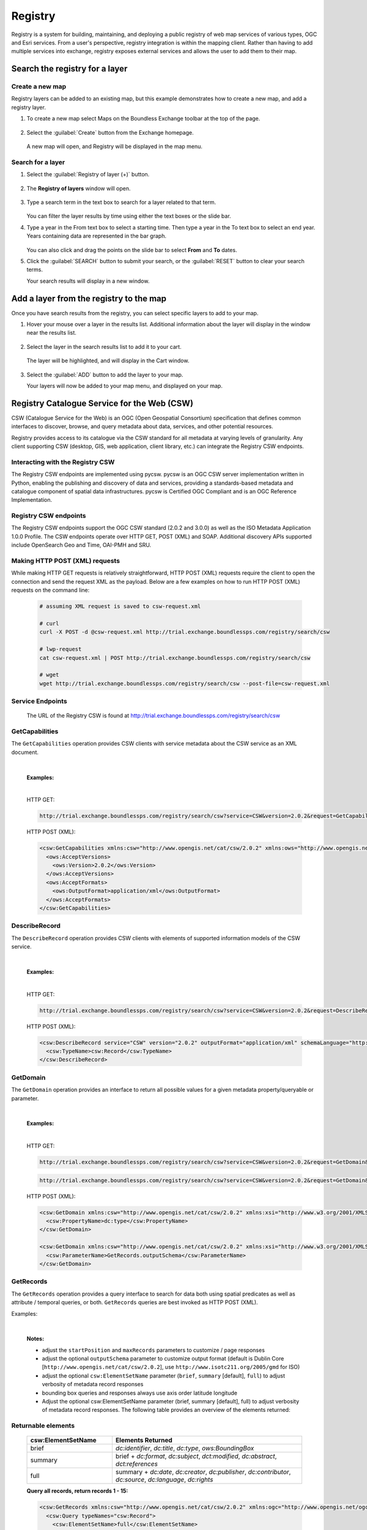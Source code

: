 Registry
========

Registry is a system for building, maintaining, and deploying a public registry of web map services of various types, OGC and Esri services. From a user's perspective, registry integration is within the mapping client. Rather than having to add multiple services into exchange, registry exposes external services and allows the user to add them to their map.

Search the registry for a layer
-------------------------------

Create a new map
^^^^^^^^^^^^^^^^

Registry layers can be added to an existing map, but this example demonstrates how to create a new map, and add a registry layer.

#. To create a new map select Maps on the Boundless Exchange toolbar at the top of the page.

   .. figure:: img/bex-toolbar.png

#. Select the :guilabel:`Create` button from the Exchange homepage.

   .. figure:: img/create-map.png

   A new map will open, and Registry will be displayed in the map menu.

.. figure:: img/map-menu.png

Search for a layer
^^^^^^^^^^^^^^^^^^

#. Select the :guilabel:`Registry of layer (+)` button.

   .. figure:: img/registry-of-layer-button.png

#. The **Registry of layers** window will open.

   .. figure:: img/registry-of-layers-window.png

#. Type a search term in the text box to search for a layer related to that term.

   .. figure:: img/search-term.png

   You can filter the layer results by time using either the text boxes or the slide bar.

#. Type a year in the From text box to select a starting time. Then type a year in the To text box to select an end year. Years containing data are represented in the bar graph.

   .. figure:: img/time-filter.png

   You can also click and drag the points on the slide bar to select **From** and **To** dates.

#. Click the :guilabel:`SEARCH` button to submit your search, or the :guilabel:`RESET` button to clear your search terms.

   Your search results will display in a new window.

   .. figure:: img/results.png

Add a layer from the registry to the map
----------------------------------------

Once you have search results from the registry, you can select specific layers to add to your map.

#. Hover your mouse over a layer in the results list. Additional information about the layer will display in the window near the results list.

   .. figure:: img/additional-information.png

#. Select the layer in the search results list to add it to your cart.

   .. figure:: img/search-results.png

   The layer will be highlighted, and will display in the Cart window.

   .. figure:: img/cart.png

#. Select the :guilabel:`ADD` button to add the layer to your map.

   Your layers will now be added to your map menu, and displayed on your map.

   .. figure:: img/results-on-map.png

Registry Catalogue Service for the Web (CSW)
--------------------------------------------

CSW (Catalogue Service for the Web) is an OGC (Open Geospatial Consortium) specification that defines common interfaces to discover, browse, and query metadata about data, services, and other potential resources.

Registry provides access to its catalogue via the CSW standard for all metadata at varying levels of granularity. Any client supporting CSW (desktop, GIS, web application, client library, etc.) can integrate the Registry CSW endpoints.

Interacting with the Registry CSW
^^^^^^^^^^^^^^^^^^^^^^^^^^^^^^^^^

The Registry CSW endpoints are implemented using pycsw. pycsw is an OGC CSW server implementation written in Python, enabling the publishing and discovery of data and services, providing a standards-based metadata and catalogue component of spatial data infrastructures. pycsw is Certified OGC Compliant and is an OGC Reference Implementation.

Registry CSW endpoints
^^^^^^^^^^^^^^^^^^^^^^
The Registry CSW endpoints support the OGC CSW standard (2.0.2 and 3.0.0) as well as the ISO Metadata Application 1.0.0 Profile. The CSW endpoints operate over HTTP GET, POST (XML) and SOAP. Additional discovery APIs supported include OpenSearch Geo and Time, OAI-PMH and SRU.

Making HTTP POST (XML) requests
^^^^^^^^^^^^^^^^^^^^^^^^^^^^^^^

While making HTTP GET requests is relatively straightforward, HTTP POST (XML) requests require the client to open the connection and send the request XML as the payload. Below are a few examples on how to run HTTP POST (XML) requests on the command line:

   .. code-block:: bash

      # assuming XML request is saved to csw-request.xml

      # curl
      curl -X POST -d @csw-request.xml http://trial.exchange.boundlessps.com/registry/search/csw

      # lwp-request
      cat csw-request.xml | POST http://trial.exchange.boundlessps.com/registry/search/csw

      # wget
      wget http://trial.exchange.boundlessps.com/registry/search/csw --post-file=csw-request.xml

Service Endpoints
^^^^^^^^^^^^^^^^^

   The URL of the Registry CSW is found at http://trial.exchange.boundlessps.com/registry/search/csw

GetCapabilities
^^^^^^^^^^^^^^^

The ``GetCapabilities`` operation provides CSW clients with service metadata about the CSW service as an XML document.

   |

   **Examples:**

   |

   HTTP GET:

   .. code-block:: default

     http://trial.exchange.boundlessps.com/registry/search/csw?service=CSW&version=2.0.2&request=GetCapabilities

   HTTP POST (XML):

   .. code-block:: xml

     <csw:GetCapabilities xmlns:csw="http://www.opengis.net/cat/csw/2.0.2" xmlns:ows="http://www.opengis.net/ows" xmlns:xsi="http://www.w3.org/2001/XMLSchema-instance" xsi:schemaLocation="http://www.opengis.net/cat/csw/2.0.2 http://schemas.opengis.net/csw/2.0.2/CSW-discovery.xsd" service="CSW">
       <ows:AcceptVersions>
         <ows:Version>2.0.2</ows:Version>
       </ows:AcceptVersions>
       <ows:AcceptFormats>
         <ows:OutputFormat>application/xml</ows:OutputFormat>
       </ows:AcceptFormats>
     </csw:GetCapabilities>

DescribeRecord
^^^^^^^^^^^^^^

The ``DescribeRecord`` operation provides CSW clients with elements of supported information models of the CSW service.

   |

   **Examples:**

   |

   HTTP GET:

   .. code-block:: default

     http://trial.exchange.boundlessps.com/registry/search/csw?service=CSW&version=2.0.2&request=DescribeRecord

   HTTP POST (XML):

   .. code-block:: xml

     <csw:DescribeRecord service="CSW" version="2.0.2" outputFormat="application/xml" schemaLanguage="http://www.w3.org/XML/Schema" xmlns="http://www.opengis.net/cat/csw/2.0.2" xmlns:csw="http://www.opengis.net/cat/csw/2.0.2" xmlns:xsi="http://www.w3.org/2001/XMLSchema-instance" xsi:schemaLocation="http://www.opengis.net/cat/csw/2.0.2 http://schemas.opengis.net/csw/2.0.2/CSW-discovery.xsd">
       <csw:TypeName>csw:Record</csw:TypeName>
     </csw:DescribeRecord>

GetDomain
^^^^^^^^^

The ``GetDomain`` operation provides an interface to return all possible values for a given metadata property/queryable or parameter.

   |

   **Examples:**

   |

   HTTP GET:

   .. code-block:: default

     http://trial.exchange.boundlessps.com/registry/search/csw?service=CSW&version=2.0.2&request=GetDomain&propertyname=dc:type

   .. code-block:: default

     http://trial.exchange.boundlessps.com/registry/search/csw?service=CSW&version=2.0.2&request=GetDomain&parametername=GetRecords.outputSchema

   HTTP POST (XML):

   .. code-block:: xml

     <csw:GetDomain xmlns:csw="http://www.opengis.net/cat/csw/2.0.2" xmlns:xsi="http://www.w3.org/2001/XMLSchema-instance" xsi:schemaLocation="http://www.opengis.net/cat/csw/2.0.2 http://schemas.opengis.net/csw/2.0.2/CSW-discovery.xsd" version="2.0.2" service="CSW">
       <csw:PropertyName>dc:type</csw:PropertyName>
     </csw:GetDomain>

     <csw:GetDomain xmlns:csw="http://www.opengis.net/cat/csw/2.0.2" xmlns:xsi="http://www.w3.org/2001/XMLSchema-instance" xsi:schemaLocation="http://www.opengis.net/cat/csw/2.0.2 http://schemas.opengis.net/csw/2.0.2/CSW-discovery.xsd" version="2.0.2" service="CSW">
       <csw:ParameterName>GetRecords.outputSchema</csw:ParameterName>
     </csw:GetDomain>

GetRecords
^^^^^^^^^^

The ``GetRecords`` operation provides a query interface to search for data both using spatial predicates as well as attribute / temporal queries, or both. ``GetRecords`` queries are best invoked as HTTP POST (XML).

Examples:

   |

   **Notes:**

   - adjust the ``startPosition`` and ``maxRecords`` parameters to customize / page responses
   - adjust the optional ``outputSchema`` parameter to customize output format (default is Dublin Core [``http://www.opengis.net/cat/csw/2.0.2``], use ``http://www.isotc211.org/2005/gmd`` for ISO)
   - adjust the optional ``csw:ElementSetName`` parameter (``brief``, ``summary`` [default], ``full``) to adjust verbosity of metadata record responses
   - bounding box queries and responses always use axis order latitude longitude
   - Adjust the optional csw:ElementSetName parameter (brief, summary [default], full) to adjust verbosity of metadata record responses. The following table provides an overview of the elements returned:

Returnable elements
^^^^^^^^^^^^^^^^^^^

   .. csv-table::
      :header: "csw:ElementSetName", "Elements Returned"
      :widths: 18, 40

      "brief", "`dc:identifier`, `dc:title`, `dc:type`, `ows:BoundingBox`"
      "summary", "brief + `dc:format`, `dc:subject`, `dct:modified`, `dc:abstract`, `dct:references`"
      "full", "summary + `dc:date`, `dc:creator`, `dc:publisher`, `dc:contributor`, `dc:source`, `dc:language`, `dc:rights`"

   **Query all records, return records 1 - 15:**

   .. code-block:: xml

     <csw:GetRecords xmlns:csw="http://www.opengis.net/cat/csw/2.0.2" xmlns:ogc="http://www.opengis.net/ogc" service="CSW" version="2.0.2" resultType="results" startPosition="1" maxRecords="15" outputFormat="application/xml" outputSchema="http://www.opengis.net/cat/csw/2.0.2" xmlns:xsi="http://www.w3.org/2001/XMLSchema-instance" xsi:schemaLocation="http://www.opengis.net/cat/csw/2.0.2 http://schemas.opengis.net/csw/2.0.2/CSW-discovery.xsd">
       <csw:Query typeNames="csw:Record">
         <csw:ElementSetName>full</csw:ElementSetName>
       </csw:Query>
     </csw:GetRecords>

   **Query records with a bounding box:**

   .. code-block:: xml

     <csw:GetRecords xmlns:csw="http://www.opengis.net/cat/csw/2.0.2" xmlns:ogc="http://www.opengis.net/ogc" service="CSW" version="2.0.2" resultType="results" startPosition="1" maxRecords="5" outputFormat="application/xml" outputSchema="http://www.opengis.net/cat/csw/2.0.2" xmlns:xsi="http://www.w3.org/2001/XMLSchema-instance" xsi:schemaLocation="http://www.opengis.net/cat/csw/2.0.2 http://schemas.opengis.net/csw/2.0.2/CSW-discovery.xsd" xmlns:gml="http://www.opengis.net/gml">
       <csw:Query typeNames="csw:Record">
         <csw:ElementSetName>brief</csw:ElementSetName>
         <csw:Constraint version="1.1.0">
           <ogc:Filter>
             <ogc:BBOX>
               <ogc:PropertyName>ows:BoundingBox</ogc:PropertyName>
               <gml:Envelope>
                 <gml:lowerCorner>47 -5</gml:lowerCorner>
                 <gml:upperCorner>55 20</gml:upperCorner>
               </gml:Envelope>
             </ogc:BBOX>
           </ogc:Filter>
         </csw:Constraint>
       </csw:Query>
     </csw:GetRecords>

   **Query records by attribute:**

   .. code-block:: xml

     <csw:GetRecords xmlns:csw="http://www.opengis.net/cat/csw/2.0.2" xmlns:ogc="http://www.opengis.net/ogc" service="CSW" version="2.0.2" resultType="results" startPosition="1" maxRecords="10" outputFormat="application/xml" outputSchema="http://www.opengis.net/cat/csw/2.0.2" xmlns:xsi="http://www.w3.org/2001/XMLSchema-instance" xsi:schemaLocation="http://www.opengis.net/cat/csw/2.0.2 http://schemas.opengis.net/csw/2.0.2/CSW-discovery.xsd" xmlns:gmd="http://www.isotc211.org/2005/gmd" xmlns:apiso="http://www.opengis.net/cat/csw/apiso/1.0">
       <csw:Query typeNames="csw:Record">
         <csw:ElementSetName>brief</csw:ElementSetName>
         <csw:Constraint version="1.1.0">
           <ogc:Filter>
             <ogc:PropertyIsLike matchCase="false" wildCard="%" singleChar="_" escapeChar="\">
               <ogc:PropertyName>dc:title</ogc:PropertyName>
               <ogc:Literal>roads%</ogc:Literal>
             </ogc:PropertyIsLike>
           </ogc:Filter>
         </csw:Constraint>
       </csw:Query>
     </csw:GetRecords>

   **Query records by full text search:**

   .. code-block:: xml

     <csw:GetRecords xmlns:csw="http://www.opengis.net/cat/csw/2.0.2" xmlns:ogc="http://www.opengis.net/ogc" service="CSW" version="2.0.2" resultType="results" startPosition="1" maxRecords="5" outputFormat="application/xml" outputSchema="http://www.opengis.net/cat/csw/2.0.2" xmlns:xsi="http://www.w3.org/2001/XMLSchema-instance" xsi:schemaLocation="http://www.opengis.net/cat/csw/2.0.2 http://schemas.opengis.net/csw/2.0.2/CSW-discovery.xsd">
       <csw:Query typeNames="csw:Record">
         <csw:ElementSetName>brief</csw:ElementSetName>
         <csw:Constraint version="1.1.0">
           <ogc:Filter>
             <ogc:PropertyIsEqualTo>
               <ogc:PropertyName>csw:AnyText</ogc:PropertyName>
               <ogc:Literal>roads</ogc:Literal>
             </ogc:PropertyIsEqualTo>
           </ogc:Filter>
         </csw:Constraint>
       </csw:Query>
     </csw:GetRecords>

   **Partial response:**

   .. code-block:: xml

     <!-- pycsw 2.0.0 -->
     <csw:GetRecordsResponse version="2.0.2" xsi:schemaLocation="http://www.opengis.net/cat/csw/2.0.2 http://schemas.opengis.net/csw/2.0.2/CSW-discovery.xsd">
       <csw:SearchStatus timestamp="2016-08-01T13:10:38Z"/>
       <csw:SearchResults nextRecord="6" numberOfRecordsMatched="27724" numberOfRecordsReturned="5" recordSchema="http://www.opengis.net/cat/csw/2.0.2" elementSet="brief">
       ......

   **Query records by combined bounding box and full text search:**

   .. code-block:: xml

     <csw:GetRecords xmlns:csw="http://www.opengis.net/cat/csw/2.0.2" xmlns:gml="http://www.opengis.net/gml" xmlns:ogc="http://www.opengis.net/ogc" service="CSW" version="2.0.2" resultType="results" startPosition="1" maxRecords="5" outputFormat="application/xml" outputSchema="http://www.opengis.net/cat/csw/2.0.2" xmlns:xsi="http://www.w3.org/2001/XMLSchema-instance" xsi:schemaLocation="http://www.opengis.net/cat/csw/2.0.2 http://schemas.opengis.net/csw/2.0.2/CSW-discovery.xsd">
       <csw:Query typeNames="csw:Record">
         <csw:ElementSetName>brief</csw:ElementSetName>
         <csw:Constraint version="1.1.0">
           <ogc:Filter>
             <ogc:And>
               <ogc:PropertyIsEqualTo>
                 <ogc:PropertyName>csw:AnyText</ogc:PropertyName>
                 <ogc:Literal>roads</ogc:Literal>
               </ogc:PropertyIsEqualTo>
               <ogc:BBOX>
                 <ogc:PropertyName>ows:BoundingBox</ogc:PropertyName>
                 <gml:Envelope>
                   <gml:lowerCorner>47 -5</gml:lowerCorner>
                   <gml:upperCorner>55 20</gml:upperCorner>
                 </gml:Envelope>
               </ogc:BBOX>
             </ogc:And>
           </ogc:Filter>
         </csw:Constraint>
       </csw:Query>
     </csw:GetRecords>

   **Query the total number of records in the catalogue (HTTP GET):**

   .. code-block:: default

     http://trial.exchange.boundlessps.com/registry/search/csw?service=CSW&version=2.0.2&request=GetRecords&typenames=csw:Record&elementsetname=brief


GetRecordById
^^^^^^^^^^^^^

The ``GetRecordById`` operation returns defailed information for specific metadata records.

   |

   **Examples:**

   |

   HTTP GET:

   .. code-block:: default

     http://trial.exchange.boundlessps.com/registry/search/csw?service=CSW&version=2.0.2&request=GetRecordById&id=16bbf4f8-8e88-45c6-a76b-6af51b2b3555&elementsetname=full

   HTTP GET (ISO 19139):

   .. code-block:: default

     http://trial.exchange.boundlessps.com/registry/search/csw?service=CSW&version=2.0.2&request=GetRecordById&id=16bbf4f8-8e88-45c6-a76b-6af51b2b3555&elementsetname=full&outputSchema=http://www.isotc211.org/2005/gmd

   HTTP GET (ISO 19139 brief):

   .. code-block:: default

     http://trial.exchange.boundlessps.com/registry/search/csw?service=CSW&version=2.0.2&request=GetRecordById&id=16bbf4f8-8e88-45c6-a76b-6af51b2b3555&elementsetname=brief&outputSchema=http://www.isotc211.org/2005/gmd

   HTTP POST (XML):

   .. code-block:: xml

     <csw:GetRecordById service="CSW" version="2.0.2" outputFormat="application/xml" outputSchema="http://www.opengis.net/cat/csw/2.0.2" xmlns:csw="http://www.opengis.net/cat/csw/2.0.2" xmlns:xsi="http://www.w3.org/2001/XMLSchema-instance" xsi:schemaLocation="http://www.opengis.net/cat/csw/2.0.2 http://schemas.opengis.net/csw/2.0.2/CSW-discovery.xsd">
       <csw:Id>16bbf4f8-8e88-45c6-a76b-6af51b2b3555</csw:Id>
       <csw:ElementSetName>full</csw:ElementSetName>
     </csw:GetRecordById>

OpenSearch Geo and Time Extensions
^^^^^^^^^^^^^^^^^^^^^^^^^^^^^^^^^^

The Registry CSW endpoints support the OGC OpenSearch Geo and Time Extensions 1.0 standard. This provides a lightweight mechanism to query the catalogue via HTTP GET for simple spatial and temporal searches.

To query the Registry via OpenSearch, requests must be specificed with mode=opensearch. The following parameters are supported:

   * {searchTerms} (keywords)
   * {geo:box} (bounding box of minx,miny,maxx,maxy)
   * {time:start} and {time:end} (temporal)

Specifying combinations of these parameters constitutes an exclusive search.

   |

   **Examples:**

   |

   **Autodiscovery:**

   .. code-block:: default

     http://trial.exchange.boundlessps.com/registry/search/csw?mode=opensearch&service=CSW&version=2.0.2&request=GetCapabilities

   **Keywords:**

   .. code-block:: default

     http://trial.exchange.boundlessps.com/registry/search/csw?mode=opensearch&service=CSW&version=2.0.2&request=GetRecords&elementsetname=full&resulttype=results&typenames=csw:Record&q=idaho

   **Bounding Box:**

   .. code-block:: default

     http://trial.exchange.boundlessps.com/registry/search/csw?mode=opensearch&service=CSW&version=2.0.2&request=GetRecords&elementsetname=full&resulttype=results&typenames=csw:Record&bbox=-140,20,-40,40

   **Temporal Extent (range):**

   .. code-block:: default

     http://trial.exchange.boundlessps.com/registry/search/csw?mode=opensearch&service=CSW&version=2.0.2&request=GetRecords&elementsetname=full&resulttype=results&typenames=csw:Record&time=2001/2004

   **Temporal Extent (since 2004):**

   .. code-block:: default

     http://trial.exchange.boundlessps.com/registry/search/csw?mode=opensearch&service=CSW&version=2.0.2&request=GetRecords&elementsetname=full&resulttype=results&typenames=csw:Record&time=2004/

   **Temporal Extent (before 2004):**

   .. code-block:: default

     http://trial.exchange.boundlessps.com/registry/search/csw?mode=opensearch&service=CSW&version=2.0.2&request=GetRecords&elementsetname=full&resulttype=results&typenames=csw:Record&time=/2004

   **Temporal Extent (2001/2007) and Keywords:**

   .. code-block:: default

     http://trial.exchange.boundlessps.com/registry/search/csw?mode=opensearch&service=CSW&version=2.0.2&request=GetRecords&elementsetname=full&resulttype=results&typenames=csw:Record&time=2001/2007&q=fauna

   **Temporal Extent (2001/2007) and Bounding Box:**

   .. code-block:: default

     http://trial.exchange.boundlessps.com/registry/search/csw?mode=opensearch&service=CSW&version=2.0.2&request=GetRecords&elementsetname=full&resulttype=results&typenames=csw:Record&time=2001/2007&bbox=-140,20,-40,40

   **Keywords and Bounding Box:**

   .. code-block:: default

     http://trial.exchange.boundlessps.com/registry/search/csw?mode=opensearch&service=CSW&version=2.0.2&request=GetRecords&elementsetname=full&resulttype=results&typenames=csw:Record&q=vegetation&bbox=-140,20,-40,40

   **Transactions**

Registry's CSW service, powered by pycsw, has the ability to process CSW Harvest and Transaction requests (CSW-T). Registry's pycsw implementation of CSW-T has been tuned to work with Registry workflows for adding supported services.

   **Authentication**

CSW-T are be enabled within Registry by default. HTTP basic authentication is required to insert/update/delete services from Registry via CSW-T. Note you can also use Registry's admin console to insert/update/delete services. Registry CSW-T responses will respond immediately with success and Registry will begin to harvest the service asynchronously.

   **Supported Resource Types**

For CSW transactions and harvesting, Registry supports the following metadata resource types:

   |

   .. csv-table::
      :header: "Name", "CSW ResourceType"
      :widths: 30, 40

      "Catalogue Service for the Web (CSW)", "`http://www.opengis.net/cat/csw/2.0.2`"
      "Web Map Service (WMS)", "`http://www.opengis.net/wms`"
      "Web Map Tile Service (WMTS)", "`http://www.opengis.net/wmts/1.0`"
      "Tile Map Service (TMS)", "`https://wiki.osgeo.org/wiki/TMS`"
      "ArcGIS REST MapServer", "`urn:x-esri:serviceType:ArcGIS:MapServer`"
      "ArcGIS REST ImageServer", "`urn:x-esri:serviceType:ArcGIS:ImageServer`"
      "Harvard WorldMap", "`http://worldmap.harvard.edu/`"
      "Mapwarper", "`https://github.com/timwaters/mapwarper`"

   .. important:: Your network must be able to make outgoing HTTP requests for this functionality.

   .. important:: CSW-T Harvest requests require only the base URL of a given service (not fully GetCapabilities request URLs).

   .. important:: CSW-T Harvest requests are identical in structure and syntax, with the differences being in the HTTP GET resourcetype / HTTP POST csw:ResourceType parameter being one of the abovementioned ResourceType's, as well as the HTTP GET source / HTTP POST csw:Source parameter being the desired service to add.

   **Harvest a WMS**

   HTTP GET:

   .. code-block:: default

     http://trial.exchange.boundlessps.com/registry/search/csw?service=CSW&version=2.0.2&request=Harvest&resourcetype=http://www.opengis.net/wms&source=http://host/wms

   .. code-block:: xml

     <csw:Harvest xmlns:csw="http://www.opengis.net/cat/csw/2.0.2" xmlns:xsi="http://www.w3.org/2001/XMLSchema-instance" xsi:schemaLocation="http://www.opengis.net/cat/csw/2.0.2 http://schemas.opengis.net/csw/2.0.2/CSW-publication.xsd" service="CSW" version="2.0.2">
       <csw:Source>http://host/wms</csw:Source>
       <csw:ResourceType>http://www.opengis.net/wms</csw:ResourceType>
     </Harvest>

   **Result**

   .. code-block:: xml

     <csw:HarvestResponse xmlns:csw="http://www.opengis.net/cat/csw/2.0.2" xmlns:dc="http://purl.org/dc/elements/1.1/" xmlns:xsi="http://www.w3.org/2001/XMLSchema-instance" xsi:schemaLocation="http://www.opengis.net/cat/csw/2.0.2 http://schemas.opengis.net/csw/2.0.2/CSW-publication.xsd">
       <csw:TransactionResponse version="2.0.2">
         <csw:TransactionSummary>
           <csw:totalInserted>34</csw:totalInserted>
           <csw:totalUpdated>0</csw:totalUpdated>
           <csw:totalDeleted>0</csw:totalDeleted>
         </csw:TransactionSummary>
         <csw:InsertResult>
           <csw:BriefRecord>
             <dc:identifier>1</dc:identifier>
             <dc:title>http://host/wms</dc:title>
           </csw:BriefRecord>
         </csw:InsertResult>
       </csw:TransactionResponse>
     </csw:HarvestResponse>

   **Harvest a CSW**

   .. important:: CSW-T Harvest requests made against a remote CSW will scrape the remote CSW for services and attempt to harvest those services into Registry.

   HTTP GET:

   .. code-block:: default

     http://trial.exchange.boundlessps.com/registry/search/csw?service=CSW&version=2.0.2&request=Harvest&resourcetype=http://www.opengis.net/cat/csw/2.0.2&source=http://host/csw

   HTTP POST (XML):

   .. code-block:: xml

     <csw:Harvest xmlns:csw="http://www.opengis.net/cat/csw/2.0.2" xmlns:xsi="http://www.w3.org/2001/XMLSchema-instance" xsi:schemaLocation="http://www.opengis.net/cat/csw/2.0.2 http://schemas.opengis.net/csw/2.0.2/CSW-publication.xsd" service="CSW" version="2.0.2">
       <csw:Source>http://host/csw</csw:Source>
       <csw:ResourceType>http://www.opengis.net/cat/csw/2.0.2</csw:ResourceType>
     </Harvest>

   **Result**

   .. code-block:: xml

     <csw:HarvestResponse xmlns:csw="http://www.opengis.net/cat/csw/2.0.2" xmlns:dc="http://purl.org/dc/elements/1.1/" xmlns:xsi="http://www.w3.org/2001/XMLSchema-instance" xsi:schemaLocation="http://www.opengis.net/cat/csw/2.0.2 http://schemas.opengis.net/csw/2.0.2/CSW-publication.xsd">
       <csw:TransactionResponse version="2.0.2">
         <csw:TransactionSummary>
           <csw:totalInserted>34</csw:totalInserted>
           <csw:totalUpdated>0</csw:totalUpdated>
           <csw:totalDeleted>0</csw:totalDeleted>
         </csw:TransactionSummary>
         <csw:InsertResult>
           <csw:BriefRecord>
             <dc:identifier>1</dc:identifier>
             <dc:title>http://host/csw</dc:title>
           </csw:BriefRecord>
         </csw:InsertResult>
       </csw:TransactionResponse>
     </csw:HarvestResponse>

References
----------

   * `CSW (Catalogue Service for the Web) <http://www.opengeospatial.org/standards/cat>`_

   * `OGC (Open Geospatial Consortium) <http://www.opengeospatial.org>`_

   * `Data.gov <http://data.gov>`_

   * `pycsw <http://pycsw.org>`_

   * `OGC Reference Implementation <http://cite.opengeospatial.org/reference>`_

   * `Certified OGC Compliant <http://www.opengeospatial.org/resource/products/details/?pid=1104>`_
